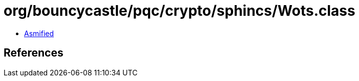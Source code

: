 = org/bouncycastle/pqc/crypto/sphincs/Wots.class

 - link:Wots-asmified.java[Asmified]

== References

